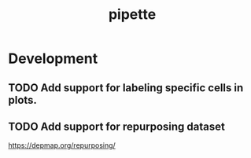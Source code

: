 #+TITLE: pipette
#+STARTUP: content
* Development
** TODO Add support for labeling specific cells in plots.
** TODO Add support for repurposing dataset
    https://depmap.org/repurposing/
